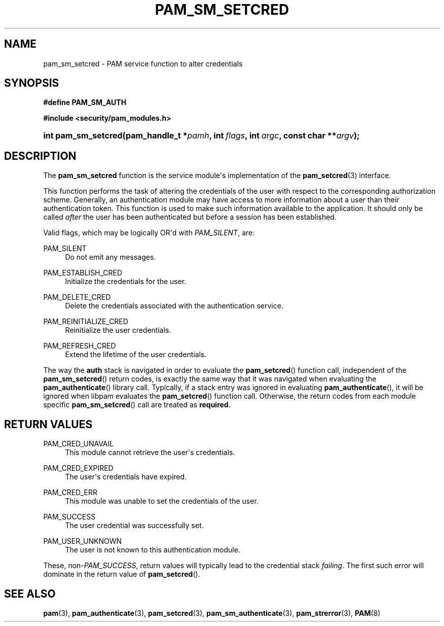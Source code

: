 '\" t
.\"     Title: pam_sm_setcred
.\"    Author: [FIXME: author] [see http://docbook.sf.net/el/author]
.\" Generator: DocBook XSL Stylesheets v1.78.1 <http://docbook.sf.net/>
.\"      Date: 04/01/2016
.\"    Manual: Linux-PAM Manual
.\"    Source: Linux-PAM Manual
.\"  Language: English
.\"
.TH "PAM_SM_SETCRED" "3" "04/01/2016" "Linux-PAM Manual" "Linux-PAM Manual"
.\" -----------------------------------------------------------------
.\" * Define some portability stuff
.\" -----------------------------------------------------------------
.\" ~~~~~~~~~~~~~~~~~~~~~~~~~~~~~~~~~~~~~~~~~~~~~~~~~~~~~~~~~~~~~~~~~
.\" http://bugs.debian.org/507673
.\" http://lists.gnu.org/archive/html/groff/2009-02/msg00013.html
.\" ~~~~~~~~~~~~~~~~~~~~~~~~~~~~~~~~~~~~~~~~~~~~~~~~~~~~~~~~~~~~~~~~~
.ie \n(.g .ds Aq \(aq
.el       .ds Aq '
.\" -----------------------------------------------------------------
.\" * set default formatting
.\" -----------------------------------------------------------------
.\" disable hyphenation
.nh
.\" disable justification (adjust text to left margin only)
.ad l
.\" -----------------------------------------------------------------
.\" * MAIN CONTENT STARTS HERE *
.\" -----------------------------------------------------------------
.SH "NAME"
pam_sm_setcred \- PAM service function to alter credentials
.SH "SYNOPSIS"
.sp
.ft B
.nf
#define PAM_SM_AUTH
.fi
.ft
.sp
.ft B
.nf
#include <security/pam_modules\&.h>
.fi
.ft
.HP \w'int\ pam_sm_setcred('u
.BI "int pam_sm_setcred(pam_handle_t\ *" "pamh" ", int\ " "flags" ", int\ " "argc" ", const\ char\ **" "argv" ");"
.SH "DESCRIPTION"
.PP
The
\fBpam_sm_setcred\fR
function is the service module\*(Aqs implementation of the
\fBpam_setcred\fR(3)
interface\&.
.PP
This function performs the task of altering the credentials of the user with respect to the corresponding authorization scheme\&. Generally, an authentication module may have access to more information about a user than their authentication token\&. This function is used to make such information available to the application\&. It should only be called
\fIafter\fR
the user has been authenticated but before a session has been established\&.
.PP
Valid flags, which may be logically OR\*(Aqd with
\fIPAM_SILENT\fR, are:
.PP
PAM_SILENT
.RS 4
Do not emit any messages\&.
.RE
.PP
PAM_ESTABLISH_CRED
.RS 4
Initialize the credentials for the user\&.
.RE
.PP
PAM_DELETE_CRED
.RS 4
Delete the credentials associated with the authentication service\&.
.RE
.PP
PAM_REINITIALIZE_CRED
.RS 4
Reinitialize the user credentials\&.
.RE
.PP
PAM_REFRESH_CRED
.RS 4
Extend the lifetime of the user credentials\&.
.RE
.PP
The way the
\fBauth\fR
stack is navigated in order to evaluate the
\fBpam_setcred\fR() function call, independent of the
\fBpam_sm_setcred\fR() return codes, is exactly the same way that it was navigated when evaluating the
\fBpam_authenticate\fR() library call\&. Typically, if a stack entry was ignored in evaluating
\fBpam_authenticate\fR(), it will be ignored when libpam evaluates the
\fBpam_setcred\fR() function call\&. Otherwise, the return codes from each module specific
\fBpam_sm_setcred\fR() call are treated as
\fBrequired\fR\&.
.SH "RETURN VALUES"
.PP
PAM_CRED_UNAVAIL
.RS 4
This module cannot retrieve the user\*(Aqs credentials\&.
.RE
.PP
PAM_CRED_EXPIRED
.RS 4
The user\*(Aqs credentials have expired\&.
.RE
.PP
PAM_CRED_ERR
.RS 4
This module was unable to set the credentials of the user\&.
.RE
.PP
PAM_SUCCESS
.RS 4
The user credential was successfully set\&.
.RE
.PP
PAM_USER_UNKNOWN
.RS 4
The user is not known to this authentication module\&.
.RE
.PP
These, non\-\fIPAM_SUCCESS\fR, return values will typically lead to the credential stack
\fIfailing\fR\&. The first such error will dominate in the return value of
\fBpam_setcred\fR()\&.
.SH "SEE ALSO"
.PP
\fBpam\fR(3),
\fBpam_authenticate\fR(3),
\fBpam_setcred\fR(3),
\fBpam_sm_authenticate\fR(3),
\fBpam_strerror\fR(3),
\fBPAM\fR(8)
